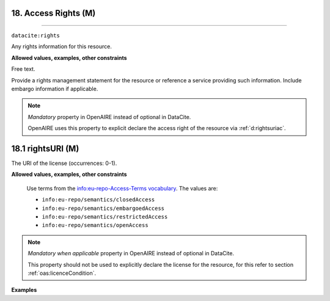 .. _oas:accessRights:

18. Access Rights (M)
---------------
---------------

``datacite:rights``

Any rights information for this resource.

**Allowed values, examples, other constraints**

Free text.

Provide a rights management statement for the resource or reference a service providing such information. Include embargo information if applicable.


.. note::

   *Mandatory* property in OpenAIRE instead of optional in DataCite.

   OpenAIRE uses this property to explicit declare the access right of the resource via :ref:`d:rightsuriac`. 


.. _d:rightsuriac:

18.1 rightsURI (M)
-------------------
The URI of the license (occurrences: 0-1).

**Allowed values, examples, other constraints**


   Use terms from the `info:eu-repo-Access-Terms vocabulary <http://purl.org/eu-repo/semantics/#info-eu-repo-AccessRights>`_. The values are:

   * ``info:eu-repo/semantics/closedAccess``
   * ``info:eu-repo/semantics/embargoedAccess``
   * ``info:eu-repo/semantics/restrictedAccess``
   * ``info:eu-repo/semantics/openAccess``

   

.. note::

   *Mandatory when applicable* property in OpenAIRE instead of optional in DataCite.

   This property should not be used to explicitly declare the license for the resource, for this refer to section :ref:`oas:licenceCondition`.



**Examples**


.. code-block:: xml
   :linenos:

  
  <rights rightsURI=”info:eu-repo/semantics/openAccess”> Open </rights>
  <rights rightsURI=”info:eu-repo/semantics/openAccess” />

